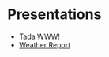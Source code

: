 #+OPTIONS: toc:nil num:nil date:nil


* Presentations
- [[file:presentations/tada-www.org][Tada WWW!]]
- [[file:presentations/weather-report.org][Weather Report]]
